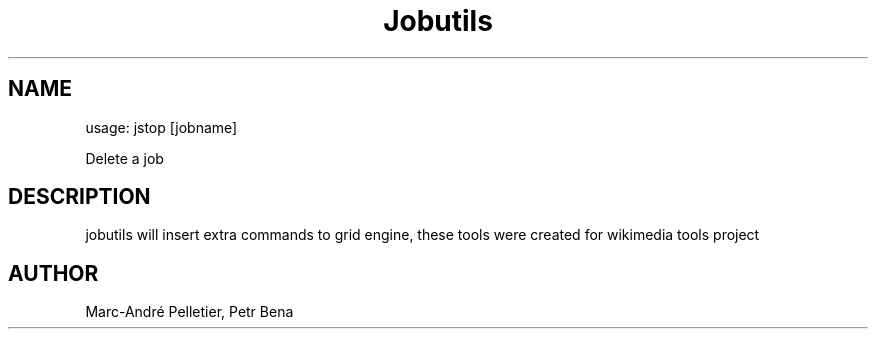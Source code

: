 .\" Man page for jstart
.\" Licensed under CC-BY-SA
.\" Created by Marc-André Pelletier
.\"
.TH Jobutils "jstop" "User Manual"
.SH NAME
usage: jstop [jobname]

Delete a job

.SH DESCRIPTION
jobutils will insert extra commands to grid engine, these tools were created for wikimedia tools project
.PP
.SH "AUTHOR"
Marc-André Pelletier, Petr Bena
.br
